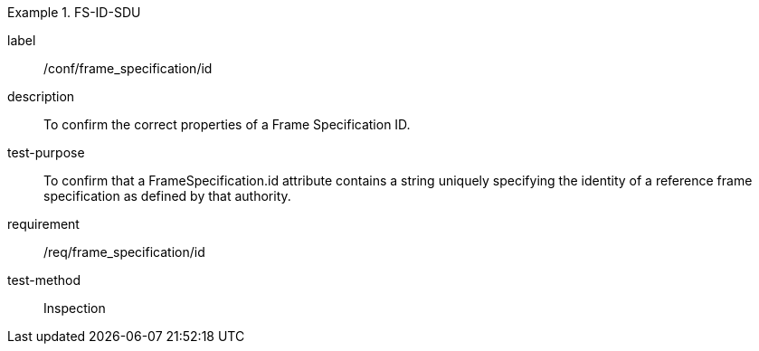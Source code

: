 
[abstract_test]
.FS-ID-SDU
====
[%metadata]
label:: /conf/frame_specification/id
description:: To confirm the correct properties of a Frame Specification ID.
test-purpose:: To confirm that a FrameSpecification.id attribute contains a string uniquely specifying the identity of a reference frame specification as defined by that authority.
requirement:: /req/frame_specification/id
test-method:: Inspection
====
